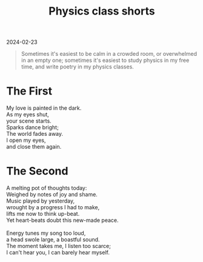 #+title: Physics class shorts
#+begin_export html
<p class="subtitle">2024-02-23</p>
#+end_export

#+begin_quote
Sometimes it's easiest to be calm in a crowded room, or overwhelmed in an empty one; sometimes it's easiest to study physics in my free time, and write poetry in my physics classes.
#+end_quote

* The First 
#+begin_verse
My love is painted in the dark.
As my eyes shut,
your scene starts.
Sparks dance bright;
The world fades away.
I open my eyes,
and close them again.
#+end_verse

* The Second
#+begin_verse
A melting pot of thoughts today:
Weighed by notes of joy and shame.
Music played by yesterday,
wrought by a progress I had to make,
lifts me now to think up-beat.
Yet heart-beats doubt this new-made peace.

Energy tunes my song too loud,
a head swole large, a boastful sound.
The moment takes me, I listen too scarce;
I can't hear you, I can barely hear myself.
#+end_verse
 

